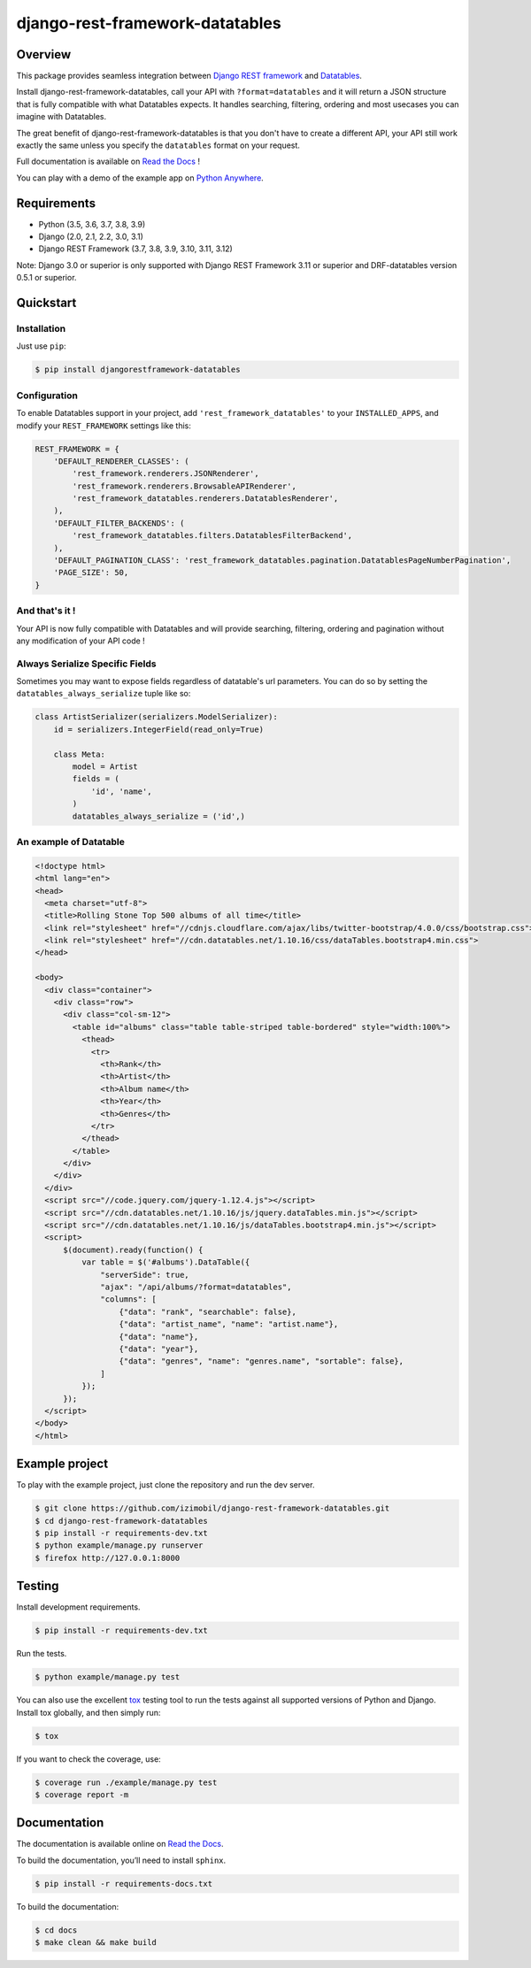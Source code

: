 django-rest-framework-datatables
================================

|build-status-image| |codecov-image| |documentation-status-image| |pypi-version| |py-versions|

Overview
--------

This package provides seamless integration between `Django REST framework <https://www.django-rest-framework.org>`_ and `Datatables <https://datatables.net>`_.

Install django-rest-framework-datatables, call your API with ``?format=datatables`` and it will return a JSON structure that is fully compatible with what Datatables expects.
It handles searching, filtering, ordering and most usecases you can imagine with Datatables.

The great benefit of django-rest-framework-datatables is that you don't have to create a different API, your API still work exactly the same unless you specify the ``datatables`` format on your request.

Full documentation is available on `Read the Docs <http://django-rest-framework-datatables.readthedocs.io/en/latest/>`_ !

You can play with a demo of the example app on `Python Anywhere <https://izimobil.pythonanywhere.com>`_.

Requirements
------------

-  Python (3.5, 3.6, 3.7, 3.8, 3.9)
-  Django (2.0, 2.1, 2.2, 3.0, 3.1)
-  Django REST Framework (3.7, 3.8, 3.9, 3.10, 3.11, 3.12)

Note: Django 3.0 or superior is only supported with Django REST Framework 3.11 or superior and DRF-datatables version 0.5.1 or superior.

Quickstart
----------

Installation
~~~~~~~~~~~~

Just use ``pip``:

.. code:: bash

    $ pip install djangorestframework-datatables

Configuration
~~~~~~~~~~~~~

To enable Datatables support in your project, add ``'rest_framework_datatables'`` to your ``INSTALLED_APPS``, and modify your ``REST_FRAMEWORK`` settings like this:

.. code:: python

    REST_FRAMEWORK = {
        'DEFAULT_RENDERER_CLASSES': (
            'rest_framework.renderers.JSONRenderer',
            'rest_framework.renderers.BrowsableAPIRenderer',
            'rest_framework_datatables.renderers.DatatablesRenderer',
        ),
        'DEFAULT_FILTER_BACKENDS': (
            'rest_framework_datatables.filters.DatatablesFilterBackend',
        ),
        'DEFAULT_PAGINATION_CLASS': 'rest_framework_datatables.pagination.DatatablesPageNumberPagination',
        'PAGE_SIZE': 50,
    }

And that's it !
~~~~~~~~~~~~~~~

Your API is now fully compatible with Datatables and will provide searching, filtering, ordering and pagination without any modification of your API code !

Always Serialize Specific Fields
~~~~~~~~~~~~~~~~~~~~~~~~~~~~~~~~
Sometimes you may want to expose fields regardless of datatable's url parameters. You can do so by setting the ``datatables_always_serialize`` tuple like so:

.. code:: python

    class ArtistSerializer(serializers.ModelSerializer):
        id = serializers.IntegerField(read_only=True)
    
        class Meta:
            model = Artist
            fields = (
                'id', 'name',
            )
            datatables_always_serialize = ('id',)

An example of Datatable
~~~~~~~~~~~~~~~~~~~~~~~

.. code:: html

    <!doctype html>
    <html lang="en">
    <head>
      <meta charset="utf-8">
      <title>Rolling Stone Top 500 albums of all time</title>
      <link rel="stylesheet" href="//cdnjs.cloudflare.com/ajax/libs/twitter-bootstrap/4.0.0/css/bootstrap.css">
      <link rel="stylesheet" href="//cdn.datatables.net/1.10.16/css/dataTables.bootstrap4.min.css">
    </head>
    
    <body>
      <div class="container">
        <div class="row">
          <div class="col-sm-12">
            <table id="albums" class="table table-striped table-bordered" style="width:100%">
              <thead>
                <tr>
                  <th>Rank</th>
                  <th>Artist</th>
                  <th>Album name</th>
                  <th>Year</th>
                  <th>Genres</th>
                </tr>
              </thead>
            </table>
          </div>
        </div>
      </div>
      <script src="//code.jquery.com/jquery-1.12.4.js"></script>
      <script src="//cdn.datatables.net/1.10.16/js/jquery.dataTables.min.js"></script>
      <script src="//cdn.datatables.net/1.10.16/js/dataTables.bootstrap4.min.js"></script>
      <script>
          $(document).ready(function() {
              var table = $('#albums').DataTable({
                  "serverSide": true,
                  "ajax": "/api/albums/?format=datatables",
                  "columns": [
                      {"data": "rank", "searchable": false},
                      {"data": "artist_name", "name": "artist.name"},
                      {"data": "name"},
                      {"data": "year"},
                      {"data": "genres", "name": "genres.name", "sortable": false},
                  ]
              });
          });
      </script>
    </body>
    </html>

Example project
---------------

To play with the example project, just clone the repository and run the dev server.

.. code:: bash

    $ git clone https://github.com/izimobil/django-rest-framework-datatables.git
    $ cd django-rest-framework-datatables
    $ pip install -r requirements-dev.txt
    $ python example/manage.py runserver
    $ firefox http://127.0.0.1:8000

Testing
-------

Install development requirements.

.. code:: bash

    $ pip install -r requirements-dev.txt

Run the tests.

.. code:: bash

    $ python example/manage.py test

You can also use the excellent `tox`_ testing tool to run the tests
against all supported versions of Python and Django. Install tox
globally, and then simply run:

.. code:: bash

    $ tox

If you want to check the coverage, use:

.. code:: bash

    $ coverage run ./example/manage.py test
    $ coverage report -m

Documentation
-------------

The documentation is available online on `Read the Docs <http://django-rest-framework-datatables.readthedocs.io/en/latest/>`_.

To build the documentation, you’ll need to install ``sphinx``.

.. code:: bash

    $ pip install -r requirements-docs.txt

To build the documentation:

.. code:: bash

    $ cd docs
    $ make clean && make build


.. _tox: http://tox.readthedocs.org/en/latest/

.. |build-status-image| image:: https://secure.travis-ci.com/izimobil/django-rest-framework-datatables.svg?branch=master
   :target: http://travis-ci.com/izimobil/django-rest-framework-datatables?branch=master
   :alt: Travis build

.. |codecov-image| image:: https://codecov.io/gh/izimobil/django-rest-framework-datatables/branch/master/graph/badge.svg
  :target: https://codecov.io/gh/izimobil/django-rest-framework-datatables

.. |pypi-version| image:: https://img.shields.io/pypi/v/djangorestframework-datatables.svg
   :target: https://pypi.python.org/pypi/djangorestframework-datatables
   :alt: Pypi version

.. |documentation-status-image| image:: https://readthedocs.org/projects/django-rest-framework-datatables/badge/?version=latest
   :target: http://django-rest-framework-datatables.readthedocs.io/en/latest/?badge=latest
   :alt: Documentation Status

.. |py-versions| image:: https://img.shields.io/pypi/pyversions/djangorestframework-datatables.svg
   :target: https://img.shields.io/pypi/pyversions/djangorestframework-datatables.svg
   :alt: Python versions

.. |dj-versions| image:: https://img.shields.io/pypi/djversions/djangorestframework-datatables.svg
   :target: https://img.shields.io/pypi/djversions/djangorestframework-datatables.svg
   :alt: Django versions
